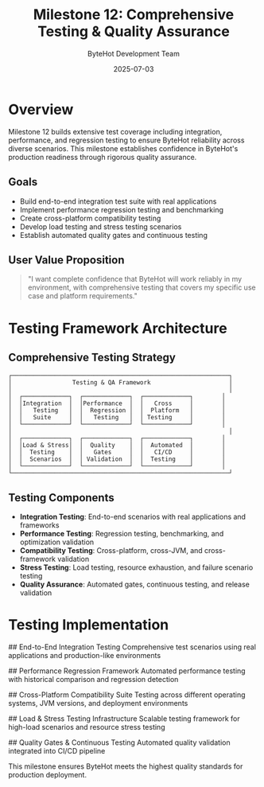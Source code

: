 #+TITLE: Milestone 12: Comprehensive Testing & Quality Assurance
#+AUTHOR: ByteHot Development Team
#+DATE: 2025-07-03

* Overview

Milestone 12 builds extensive test coverage including integration, performance, and regression testing to ensure ByteHot reliability across diverse scenarios. This milestone establishes confidence in ByteHot's production readiness through rigorous quality assurance.

** Goals

- Build end-to-end integration test suite with real applications
- Implement performance regression testing and benchmarking
- Create cross-platform compatibility testing
- Develop load testing and stress testing scenarios  
- Establish automated quality gates and continuous testing

** User Value Proposition

#+BEGIN_QUOTE
"I want complete confidence that ByteHot will work reliably in my environment, with comprehensive testing that covers my specific use case and platform requirements."
#+END_QUOTE

* Testing Framework Architecture

** Comprehensive Testing Strategy

#+BEGIN_SRC
┌─────────────────────────────────────────────────────────────┐
│                 Testing & QA Framework                      │
│                                                             │
│  ┌─────────────┐  ┌─────────────┐  ┌─────────────┐        │
│  │Integration  │  │Performance  │  │   Cross     │        │
│  │   Testing   │  │  Regression │  │  Platform   │        │
│  │   Suite     │  │   Testing   │  │ Testing     │        │
│  └─────────────┘  └─────────────┘  └─────────────┘        │
│                                                             │
│  ┌─────────────┐  ┌─────────────┐  ┌─────────────┐        │
│  │Load & Stress│  │  Quality    │  │  Automated  │        │
│  │  Testing    │  │   Gates     │  │   CI/CD     │        │
│  │  Scenarios  │  │ Validation  │  │  Testing    │        │
│  └─────────────┘  └─────────────┘  └─────────────┘        │
└─────────────────────────────────────────────────────────────┘
#+END_SRC

** Testing Components

- *Integration Testing*: End-to-end scenarios with real applications and frameworks
- *Performance Testing*: Regression testing, benchmarking, and optimization validation
- *Compatibility Testing*: Cross-platform, cross-JVM, and cross-framework validation
- *Stress Testing*: Load testing, resource exhaustion, and failure scenario testing
- *Quality Assurance*: Automated gates, continuous testing, and release validation

* Testing Implementation

## End-to-End Integration Testing
Comprehensive test scenarios using real applications and production-like environments

## Performance Regression Framework
Automated performance testing with historical comparison and regression detection

## Cross-Platform Compatibility Suite
Testing across different operating systems, JVM versions, and deployment environments

## Load & Stress Testing Infrastructure
Scalable testing framework for high-load scenarios and resource stress testing

## Quality Gates & Continuous Testing
Automated quality validation integrated into CI/CD pipeline

This milestone ensures ByteHot meets the highest quality standards for production deployment.